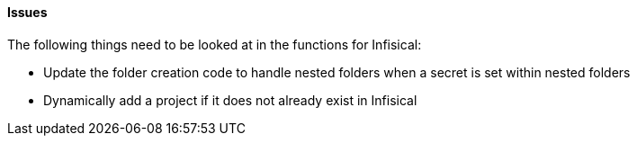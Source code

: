 ==== Issues

The following things need to be looked at in the functions for Infisical:

* Update the folder creation code to handle nested folders when a secret is set within nested folders
* Dynamically add a project if it does not already exist in Infisical
